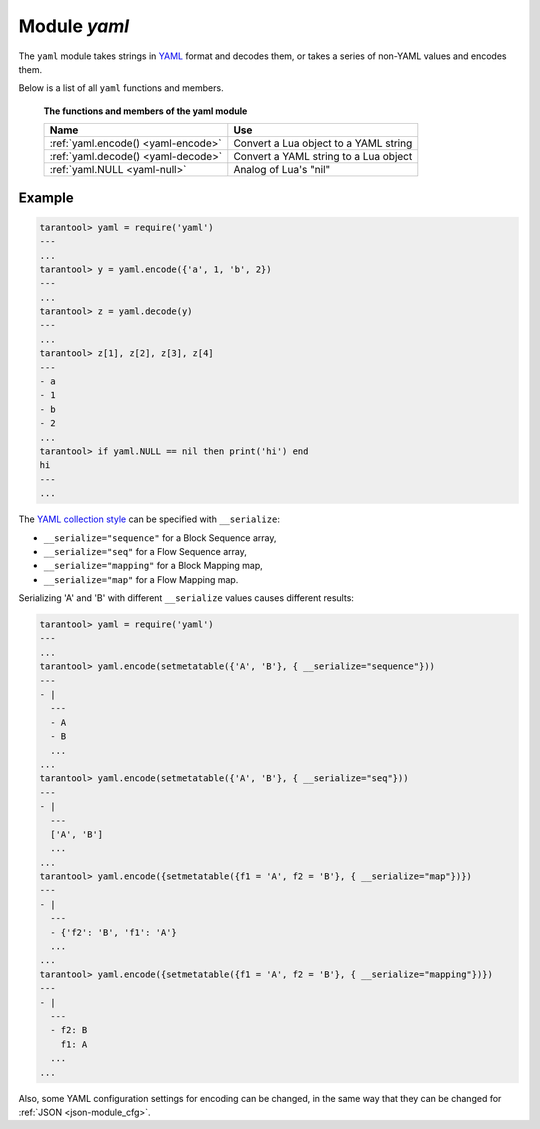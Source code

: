 .. _yaml-module:

-------------------------------------------------------------------------------
                            Module `yaml`
-------------------------------------------------------------------------------

The ``yaml`` module takes strings in YAML_ format and decodes them, or takes a
series of non-YAML values and encodes them.

Below is a list of all ``yaml`` functions and members.

    **The functions and members of the yaml module**

    .. container:: table

        .. rst-class:: left-align-column-1
        .. rst-class:: left-align-column-2

        +--------------------------------------+---------------------------------+
        | Name                                 | Use                             |
        +======================================+=================================+
        | :ref:`yaml.encode()                  | Convert a Lua object to a YAML  |
        | <yaml-encode>`                       | string                          |
        +--------------------------------------+---------------------------------+
        | :ref:`yaml.decode()                  | Convert a YAML string to a Lua  |
        | <yaml-decode>`                       | object                          |
        +--------------------------------------+---------------------------------+
        | :ref:`yaml.NULL                      | Analog of Lua's "nil"           |
        | <yaml-null>`                         |                                 |
        +--------------------------------------+---------------------------------+

.. module:: yaml

.. _yaml-encode:

.. function:: encode(lua_value)

    Convert a Lua object to a YAML string.

    :param lua_value: either a scalar value or a Lua table value.
    :return: the original value reformatted as a YAML string.
    :rtype: string

.. _yaml-decode:

.. function:: decode(string)

    Convert a YAML string to a Lua object.

    :param string: a string formatted as YAML.
    :return: the original contents formatted as a Lua table.
    :rtype: table

.. _yaml-null:

.. data:: NULL

    A value comparable to Lua "nil" which may be useful as a placeholder in a tuple.

=================================================
                    Example
=================================================

.. code-block:: tarantoolsession

    tarantool> yaml = require('yaml')
    ---
    ...
    tarantool> y = yaml.encode({'a', 1, 'b', 2})
    ---
    ...
    tarantool> z = yaml.decode(y)
    ---
    ...
    tarantool> z[1], z[2], z[3], z[4]
    ---
    - a
    - 1
    - b
    - 2
    ...
    tarantool> if yaml.NULL == nil then print('hi') end
    hi
    ---
    ...

The `YAML collection style <http://yaml.org/spec/1.1/#id930798>`_ can be
specified with ``__serialize``:

* ``__serialize="sequence"`` for a Block Sequence array,
* ``__serialize="seq"`` for a Flow Sequence array,
* ``__serialize="mapping"`` for a Block Mapping map,
* ``__serialize="map"`` for a Flow Mapping map.

Serializing 'A' and 'B' with different ``__serialize`` values causes
different results:

.. code-block:: tarantoolsession

    tarantool> yaml = require('yaml')
    ---
    ...
    tarantool> yaml.encode(setmetatable({'A', 'B'}, { __serialize="sequence"}))
    ---
    - |
      ---
      - A
      - B
      ...
    ...
    tarantool> yaml.encode(setmetatable({'A', 'B'}, { __serialize="seq"}))
    ---
    - |
      ---
      ['A', 'B']
      ...
    ...
    tarantool> yaml.encode({setmetatable({f1 = 'A', f2 = 'B'}, { __serialize="map"})})
    ---
    - |
      ---
      - {'f2': 'B', 'f1': 'A'}
      ...
    ...
    tarantool> yaml.encode({setmetatable({f1 = 'A', f2 = 'B'}, { __serialize="mapping"})})
    ---
    - |
      ---
      - f2: B
        f1: A
      ...
    ...

Also, some YAML configuration settings for encoding can be changed, in the
same way that they can be changed for :ref:`JSON <json-module_cfg>`.


.. _YAML: http://yaml.org/
